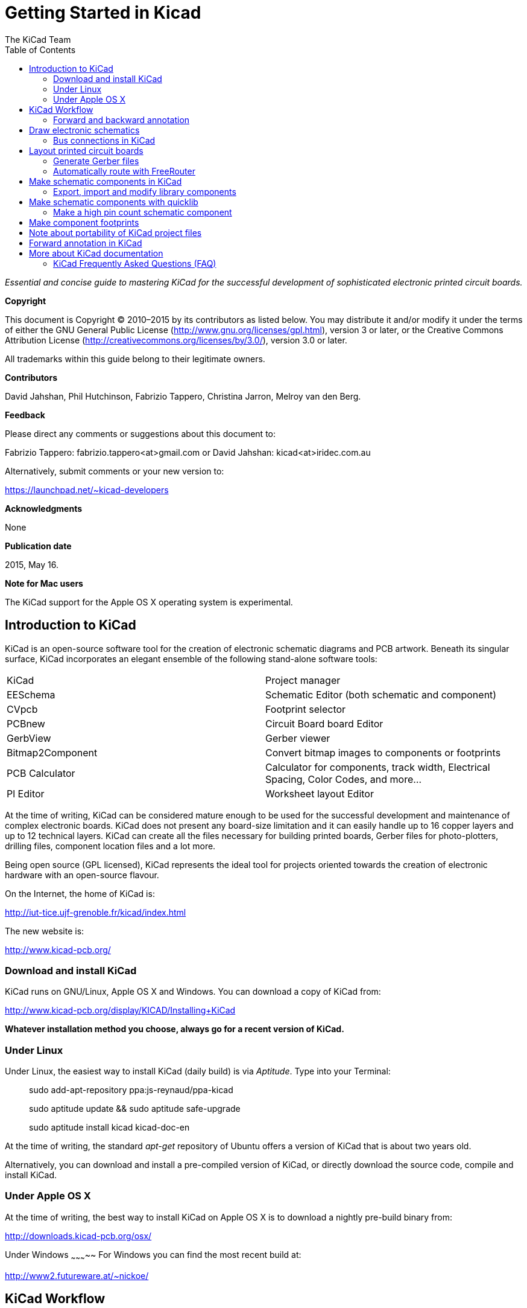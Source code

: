 :author: The KiCad Team
:doctype: book
:toc:
:ascii-ids:


Getting Started in Kicad
========================

_Essential and concise guide to mastering KiCad for the successful
development of sophisticated electronic printed circuit boards._

[[copyright]]
*Copyright*

This document is Copyright © 2010–2015 by its contributors as listed
below. You may distribute it and/or modify it under the terms of either
the GNU General Public License (http://www.gnu.org/licenses/gpl.html),
version 3 or later, or the Creative Commons Attribution License
(http://creativecommons.org/licenses/by/3.0/), version 3.0 or later.

All trademarks within this guide belong to their legitimate owners.

[[contributors]]
*Contributors*

David Jahshan, Phil Hutchinson, Fabrizio Tappero, Christina Jarron, Melroy van den Berg.

[[feedback]]
*Feedback*

Please direct any comments or suggestions about this document to:

Fabrizio Tappero: fabrizio.tappero<at>gmail.com or David Jahshan:
kicad<at>iridec.com.au

Alternatively, submit comments or your new version to:

https://launchpad.net/~kicad-developers

[[acknowledgments]]
*Acknowledgments*

None

*Publication date*

2015, May 16.

*Note for Mac users*

The KiCad support for the Apple OS X operating system is experimental.

[[introduction-to-kicad]]
Introduction to KiCad
---------------------

KiCad is an open-source software tool for the creation of electronic
schematic diagrams and PCB artwork. Beneath its singular surface, KiCad
incorporates an elegant ensemble of the following stand-alone software
tools:

[cols=",",]
|===================================
|KiCad |Project manager
|EESchema |Schematic Editor (both schematic and component)
|CVpcb |Footprint selector
|PCBnew |Circuit Board board Editor
|GerbView |Gerber viewer
|Bitmap2Component |Convert bitmap images to components or footprints
|PCB Calculator |Calculator for components, track width, Electrical Spacing, Color Codes, and more...
|Pl Editor |Worksheet layout Editor
|===================================

At the time of writing, KiCad can be considered mature enough to be used
for the successful development and maintenance of complex electronic
boards. KiCad does not present any board-size limitation and it can
easily handle up to 16 copper layers and up to 12 technical layers.
KiCad can create all the files necessary for building printed boards,
Gerber files for photo-plotters, drilling files, component location
files and a lot more.

Being open source (GPL licensed), KiCad represents the ideal tool for
projects oriented towards the creation of electronic hardware with an
open-source flavour.

On the Internet, the home of KiCad is:

http://iut-tice.ujf-grenoble.fr/kicad/index.html

The new website is:
    
http://www.kicad-pcb.org/

[[download-and-install-kicad]]
Download and install KiCad
~~~~~~~~~~~~~~~~~~~~~~~~~~

KiCad runs on GNU/Linux, Apple OS X and Windows. You can download a copy of KiCad from:
    
http://www.kicad-pcb.org/display/KICAD/Installing+KiCad

*Whatever installation method you choose, always go for a recent version
of KiCad.*

[[under-linux]]
Under Linux
~~~~~~~~~~~

Under Linux, the easiest way to install KiCad (daily build) is via __Aptitude__. Type
into your Terminal:

__________________________________________________
sudo add-apt-repository ppa:js-reynaud/ppa-kicad 

sudo aptitude update && sudo aptitude safe-upgrade

sudo aptitude install kicad kicad-doc-en
__________________________________________________

At the time of writing, the standard _apt-get_ repository of Ubuntu
offers a version of KiCad that is about two years old.

Alternatively, you can download and install a pre-compiled version of
KiCad, or directly download the source code, compile and install KiCad.

[[under-apple-os-x]]
Under Apple OS X
~~~~~~~~~~~~~~~~

At the time of writing, the best way to install KiCad on Apple OS X is
to download a nightly pre-build binary from:
    
http://downloads.kicad-pcb.org/osx/

[[under-Windows]]
Under Windows
~~~~~~~~~~~
For Windows you can find the most recent build at:
    
http://www2.futureware.at/~nickoe/

[[kicad-work-flow]]
KiCad Workflow
---------------

Despite its similarities with other PCB software tools, KiCad is
characterised by an interesting work-flow in which schematic components
and footprints are actually two separate entities. This is often the
subject of discussion on Internet forums.

The KiCad work-flow is comprised of two main tasks: making the schematic
and laying out the board. Both a components library and a footprints
library are necessary for these two tasks. KiCad has plenty of both.
Just in case that is not enough, KiCad also has the tools necessary to
make new ones.

In the picture below, you see a flowchart representing the KiCad work-flow. 
The picture explains which steps you need to take, in which order. 
When applicable, the icon is added as well for convenience.

image:images/kicad_flowchart.png[KiCad Flowchart]


For more information about creating a component, see section of this document titled __Make schematic components in KiCad__. And for more info about how to create a new footprint, see section of this document titled __Make component footprints__.


On the following site:
    
http://kicad.rohrbacher.net/quicklib.php

You will find an example of a tool that allows you to
quickly create a KiCad library component. For more information about
quicklib, refer to the section of this document titled __Make Schematic
Component With quicklib__.

[[forward-and-backward-annotation]]
Forward and backward annotation
~~~~~~~~~~~~~~~~~~~~~~~~~~~~~~~

Once an electronic schematic has been fully drawn, the next step is to
transfer it to a PCB following the KiCad work-flow. Once the board
layout process has been partially or completely done, additional
components or nets might need to be added, parts moved around and much
more. This can be done in two ways: Backward Annotation and Forward
Annotation.

Backward Annotation is the process of sending a PCB layout change back
to its corresponding schematic. Some do not consider this particular
feature especially useful.

Forward Annotation is the process of sending schematic changes to a
corresponding PCB layout. This is a fundamental feature because you do
not really want to re-do the layout of the whole PCB every time you make
a modification to your schematic. Forward Annotation is discussed in the
section titled __Forward Annotation__.

[[draw-electronic-schematics]]
Draw electronic schematics
--------------------------

In this section we are going to learn how to draw an electronic
schematic using KiCad.

1. Under Windows run kicad.exe. Under Linux type kicad in your
Terminal. You are now in the main window of the KiCad project manager.
From here you have access to eight stand-alone software tools:
__EESchema__, __Schematic Library Editor__, __PCBnew__, __PCB Footprint Editor__, __GerbView__, 
__Bitmap2Component__, __PCB Calulator__ and __Pl Editor__. Refer to the work-flow chart to give you an idea
how the main tools are used.
+
image:images/kicad_main_window.png[KiCad Main Window]

2. Create a new project: *File* -> **New**. Click on the 'New Folder'
button, and give your new folder the same name as your project: 'tute1'.
Open the new folder by double clicking on it. All your project files
will be saved here. Name the project file 'tute1'. The project file will
automatically take the extension .pro.

3. Let's begin by creating a schematic. Start the schematic editor
__EESchema__, image:images/eeschema.png[eeschema_png]. It is the first
button from the left. If an error dialogue appears telling you that a
project file was not found, ignore it and click OK.

4. First thing, save the whole schematic project: *File* -> **Save
Whole Schematic Project**. Click on the 'Page Settings' icon
image:images/sheetset.png[sheetset_png] on the top toolbar. Set the Page
Size as 'A4' and enter the Title as 'Tute 1'. You will see that more
information can be entered here if necessary. Click OK. This information
will populate the schematic sheet at the bottom right corner. Use the
mouse wheel to zoom in.

5. We will now place our first component. Click on the 'Add components'
icon
image:images/100002010000001A0000001ACFBFFF00.png[100002010000001A0000001ACFBFFF00_png]
in the right toolbar. The same functionality is achieved by pressing the
'Add components' shortcut a key.
+
NOTE: You can see a list of all available shortcut keys by pressing the
? key. Click in the middle of your schematic sheet to place your first
component. The Component Selection window will appear. Click on the
'List All' button. The Select Library window will appear. Here you have
a list of all available libraries.

6. Select the 'device' library by double clicking on it. The Select
Component window will appear. Here you have a list of components
belonging to the 'device' library, which is a quite generic and useful
library.

7. Scroll down and double click on the resistor 'R'. This will close
the 'Select Component' window and take you back to your schematic sheet.

8. Place the component in the schematic sheet by clicking where you
want it to be. Click on the magnifier to zoom in on the component.
Alternatively, use the mouse wheel to zoom in and zoom out.
Unfortunately, the panning option has not yet been implemented.

9. Hover the mouse over the component 'R' and press the r key. Notice
how the component rotates.
+
NOTE: You do not need to actually click on the component to rotate it.

10. Right click in the middle of the component and select *Edit
Component* -> **Value**. You can achieve the same result by hovering
over the component and pressing the v key. Alternatively, the e key will
take you to the more general Edit window. Notice how the right-click
window below shows all possible shortcut keys for all available actions.
+
image:images/100000000000026B000001BD635CBA2F.png[100000000000026B000001BD635CBA2F_png]

11. The Component value window will appear. Replace the current value
'R' with '1k'. Click OK.
+
NOTE: Do not change the Reference field (R?), this will be done
automatically later on. The value inside the resistor should now be
'1k'.
+
image:images/10000000000000B0000000463CCB103A.png[10000000000000B0000000463CCB103A_png]

12. To place another resistor, simply click where you want the resistor
to appear. The Component Selection window will appear again.

13. The resistor you previously chose is now in your history list,
appearing as 'R'. Click OK and place the component.
+
image:images/100000000000016C000000E147EEA45E.png[100000000000016C000000E147EEA45E_png]

14. In case you make a mistake and want to delete a component, right
click on the component and click 'Delete Component'. This will remove
the component from the schematic. Alternatively, you can hover over the
component you want to delete and press the del key.
+
NOTE: You can rename any default shortcut key by going to *Preferences*
-> **Hotkeys**. Do not forget to save the new keys with *Preferences* ->
**Save preferences**.

15. You can also duplicate a component already on your schematic sheet
by hovering over it and pressing the c key. Click where you want to
place the new duplicated component.

16. Right click on the second resistor. Select 'Drag Component'.
Reposition the component and left click to drop. The same functionality
can be achieved by hovering over the component and by pressing the g
key. Use the r key to rotate the component. The x key and the y key will
flip the component.
+
NOTE: *Right-Click* -> *Move component* (equivalent to the m key option)
is also a valuable option for moving anything around, but it is better
to use this only for component labels and components yet to be
connected. We will see later on why this is the case.

17. Edit the second resistor by hovering over it and pressing the v key.
Replace 'R' with '100'. You can undo any of your editing actions with
the ctrl+z key.

18. Change the grid size. You have probably noticed that on the
schematic sheet all components are snapped onto a large pitch grid. You
can easily change the size of the grid by *Right-Click* -> **Grid
select**. __In general, it is recommendable to use a grid of 25.0 mils
for the schematic sheet__.

19. Repeat the add-component steps, however this time select the
'microcontrollers' library instead of the 'device' library and pick the
'PIC12C508A' component instead of the 'R' component from it.

20. Hover the mouse over the microcontroller component. Press the y key
or the x key on the keyboard. Notice how the component is flipped over
its x axis or its y axis. Press the key again to return it to its
original orientation.

21. Repeat the add-component steps, this time choosing the 'device'
library and picking the 'LED' component from it.

22. Organise all components on your schematic sheet as shown below.
+
image:images/1000000000000279000001D2A3715F27.png[1000000000000279000001D2A3715F27_png]

23. We now need to create the schematic component 'MYCONN3' for our
3-pin connector. You can jump to the section titled _Make a Schematic
Component in KiCad_ to learn how to make this component from scratch and
then return to this section to continue with the board.
+
-> _jump to the section: Make a Schematic Component in KiCad_

24. You can now place the freshly made component. Press the a key and
select 'List All'. Choose the library 'myLib' and pick the component
'MYCONN3'.

25. The component identifier 'J?' will appear under the 'MYCONN3' label.
If you want to change its position, right click on 'J?' and click on
'Move Field' (equivalent to the m key option). It might be helpful to
zoom in before/while doing this. Reposition 'J?' under the component as
shown below. Labels can be moved around as many times as you please.
+
image:images/10000000000000950000007B843ADE6A.png[10000000000000950000007B843ADE6A_png]

26. It is time to place the power and ground symbols. Click on the
'Place a power port' button image:images/add_power.png[add_power_png] on
the right toolbar. Alternatively, press the a key and choose the 'power'
library. In the component selection window, click on the 'List All'
button. Scroll down and select 'VCC' from the Select Component window.
Click OK.

27. Click above the pin of the 1k resistor to place the VCC part. Click
on the area above the microcontroller 'VDD'. In the 'Component Selection
history' section select 'VCC' and place it next to the VDD pin. Repeat
the add process again and place a VCC part above the VCC pin of
'MYCONN3'.

28. Repeat the add-pin steps but this time select the GND part. Place a
GND part under the GND pin of 'MYCONN3'. Place another GND symbol on the
right of the VSS pin of the microcontroller. Your schematic should now
look something like this:
+
image:images/1000000000000303000002A0130916D9.png[1000000000000303000002A0130916D9_png]

29. Next, we will wire all our components. Click on the 'Place a wire'
icon
image:images/100002010000001A0000001A10CC204F.png[100002010000001A0000001A10CC204F_png]
on the right toolbar. **NOTE**: Be careful not to pick 'Place a bus',
which appears directly beneath this button but has thicker lines. The
section _Bus Connections in KiCad_ will explain how to use a bus
section.

30. Click on the little circle at the end of pin 7 of the
microcontroller and then click on the little circle on pin 2 of the LED.
You can zoom in while you are placing the connection.
+
NOTE: If you want to reposition wired components, it is important to use
the g key (grab) option and not the m key (move) option. Using the grab
option will keep the wires connected. Review step 24 in case you have
forgotten how to move a component.
+
image:images/1000000000000134000000D9A9B4ED54.png[1000000000000134000000D9A9B4ED54_png]

31. Repeat this process and wire up all the other components as shown
below. To terminate a wire just double-click. When wiring up the VCC and
GND symbols, the wire should touch the bottom of the VCC symbol and the
middle top of the GND symbol. See the screenshot below.
+
image:images/100000000000033200000294961F4BAD.png[100000000000033200000294961F4BAD_png]

32. We will now consider an alternative way of making a connection using
labels. Pick a net labelling tool by clicking on the 'Place net name'
icon image:images/label.png[label_png] on the right toolbar. You can
also use the l key.

33. Click in the middle of the wire connected to pin 6 of the
microcontroller. Name this label 'INPUT'.

34. Follow the same procedure and place another label on line on the
right of the 100 ohm resistor. Also name it 'INPUT'. The two labels,
having the same name, create an invisible connection between pin 6 of
the PIC and the 100 ohm resistor. This is a useful technique when
connecting wires in a complex design where drawing the lines would make
the whole schematic messier. To place a label you do not necessarily
need a wire, you can simply attach the label to a pin.

35. Labels can also be used to simply label wires for informative
purposes. Place a label on pin 7 of the PIC. Enter the name 'uCtoLED'.
Name the wire between the resistor and the LED as 'LEDtoR'. Name the
wire between 'MYCONN3' and the resistor as 'INPUTtoR'.

36. You do not have to label the VCC and GND lines because the labels
are implied from the power objects they are connected to.

37. Below you can see what the final result should look like.
+
image:images/1000000000000340000002A2DDE0F6DA.png[1000000000000340000002A2DDE0F6DA_png]

38. Let's now deal with unconnected wires. Any pin or wire that is not
connected will generate a warning when checked by KiCad. To avoid these
warnings you can either instruct the program that the unconnected wires
are deliberate or manually flag each unconnected wire or pin as
unconnected.

39. Click on the 'Place no connect flag' icon
image:images/noconn.png[noconn_png] on the right toolbar. Click on pins
2, 3, 4 and 5. An X will appear to signify that the lack of a wire
connection is intentional.
+
image:images/10000000000001C8000000FEEDCB5FB8.png[10000000000001C8000000FEEDCB5FB8_png]

40. Some components have power pins that are invisible. You can make
them visible by clicking on the 'Show hidden pins' icon
image:images/hidden_pin.png[hidden_pin_png] on the left toolbar. Hidden
power pins get automatically connected if VCC and GNS naming is
respected. Generally speaking, you should try not to make hidden power
pins.

41. It is now necessary to add a 'Power Flag' to indicate to KiCad that
power comes in from somewhere. Press the a key, select 'List All',
double click on the 'power' library and search for 'PWR_FLAG'. Place two
of them. Connect them to a GND pin and to VCC as shown below.
+
image:images/100000000000010700000125A4376EBB.png[100000000000010700000125A4376EBB_png]
+
NOTE: This will avoid the classic schematic checking warning: Warning
Pin power_in not driven (Net xx)

42. Sometimes it is good to write comments here and there. To add
comments on the schematic use the 'Place graphic text (comment)' icon
image:images/add_text.png[add_text_png] on the right toolbar.

43. All components now need to have unique identifiers. In fact, many of
our components are still named 'R?' or 'J?'. Identifier assignation can
be done automatically by clicking on the 'Annotate schematic' icon
image:images/annotate.png[annotate_png].

44. In the Annotate Schematic window, select 'Use the entire schematic'
and click on the 'Annotation' button. Click OK in the confirmation
message and then click 'Close'. Notice how all the '?' have been
replaced with numbers. Each identifier is now unique. In our example,
they have been named 'R1', 'R2', 'U1', 'D1' and 'J1'.

45. We will now check our schematic for errors. Click on the 'Perform
Electric Rules Check' icon image:images/erc.png[erc_png]. Click on the
'Test ERC' button. A report informing you of any errors or warnings such
as disconnected wires is generated. You should have 0 Errors and 0
Warnings. In case of errors or warnings, a small green arrow will appear
on the schematic in the position where the error or the warning is
located. Check 'Write ERC report' and press the 'Test ERC' button again
to receive more information about the errors.

46. The schematic is now finished. We can now create a Netlist file to
which we will add the footprint of each component. Click on the 'Netlist
generation' icon image:images/netlist.png[netlist_png] on the top
toolbar. Click on 'Netlist' then click on 'save'. Save under the default
file name.

47. You can now quit the schematic editor. From KiCad, click on the 'Run
Cvpcb' icon image:images/icon_cvpcb_small.png[icon_cvpcb_small_png] on
the top toolbar. If a missing file error window pops up, just ignore it
and click OK.

48. _Cvpcb_ allows you to link all the components in your schematic with
footprints in the KiCad library. The pane on the left shows all the
components used in your schematic. Here select 'D1'. In the pane on the
right you have all the available footprints, here scroll down to 'LEDV'
and double click on it. image:images/cvpcb.png[cvpcb_png]

49. It is possible that the pane on the right shows only a selected
subgroup of available footprints. This is because KiCad is trying to
suggest to you a subset of suitable footprints. Click on the icon
image:images/module_full_list.png[module_full_list_png] to deselect this
filter.

50. For 'J1' select the '3PIN_6mm' footprint. For 'R1' and 'R2' select
the 'R1' footprint. Select 'DIP-8_300' for 'U1'.

51. If you are interested in knowing what the footprint you are choosing
looks like, you have two options. You can click on the 'View selected
footprint' icon image:images/show_footprint.png[show_footprint_png] for
a preview of the current footprint. Alternatively, click on the 'Display
footprint list documentation' icon
image:images/datasheet.png[datasheet_png] and you will get a multi-page
PDF document with all available footprints. You can print it out and
check your components to make sure that the dimensions match.

52. You are done. You can now update your netlist file with all the
associated footprints. Click on *File* -> **Save As**. The default name
'tute1.net' is fine, click save. Otherwise you can use the icon
image:images/100002010000001A0000001AF4CF46A1.png[100002010000001A0000001AF4CF46A1_png].
Your netlist file has now been updated with all the footprints. Note
that if you are missing the footprint of any device, you will need to
make your own footprints. This will be explained in a later section of
this document.

53. You can close _Cvpcb_ and go back to the _EESchema_ schematic
editor. Save the project by clicking on *File* -> **Save Whole Schematic
Project**. Close the schematic editor.

54. Switch to the KiCad project manager.

55. The netlist file describes all components and their respective pin
connections. The netlist file is actually a text file that you can
easily inspect, edit or script.
+
NOTE: Library files (__*.lib__) are text files too and they are also
easily editable or scriptable.

56. To create a bill of materials, go to the _EESchema_ schematic editor
and click on the 'Bill of materials' icon image:images/bom.png[bom_png]
on the top toolbar.

57. Click OK and then 'Save'. You can inspect the bill of materials with
any text editor.

You are now ready to move to the PCB layout part, which is presented in
the next section. However, before moving on let's take a quick look at
how to connect component pins using a bus line.

[[bus-connections-in-kicad]]
Bus connections in KiCad
~~~~~~~~~~~~~~~~~~~~~~~~

Sometimes you might need to connect several sequential pins of component
A with some other sequential pins of component B. In this case you have
two options: the labelling method we already saw or the use of a bus
connection. Let's see how to do it.

1.  Let us suppose that you have three 4-pin connectors that you want to
connect together pin to pin. Use the label option (press the l key) to
label pin 4 of the P4 part. Name this label 'a1'. Now let's press the
Ins key to have the same action automatically performed on the pin below
pin 4 (PIN 3). Notice how the label is automatically renamed 'a2'.

2.  Press the Ins Key two more times. The Ins key corresponds to the
action 'Repeat last action' and it is an infinitely useful command that
can make your life a lot easier.

3.  Repeat the same labelling action on the two other connectors CONN_2
and CONN_3 and you are done. If you proceed and make a PCB you will see
that the three connectors are connected to each other. Figure 2 shows
the result of what we described. For aesthetic purposes it is also
possible to add a series of 'Wire to bus entry' using the icon
image:images/100000000000001C0000001CA8839A4E.png[100000000000001C0000001CA8839A4E_png]
and bus line using the icon
image:images/100000000000001C0000001C232C9272.png[100000000000001C0000001C232C9272_png],
as shown in Figure 3. Mind, however, that there will be no effect on the
PCB.

4.  It should be pointed out that the short wire attached to the pins in
Figure 2 is not strictly necessary. In fact, the labels could have been
applied directly to the pins.

5.  Let's take it one step further and suppose that you have a fourth
connector named CONN_4 and, for whatever reason, its labelling happens
to be a little different (b1, b2, b3, b4). Now we want to connect _Bus
a_ with _Bus b_ in a pin to pin manner. We want to do that without using
pin labelling (which is also possible) but by instead using labelling on
the bus line, with one label per bus.

6.  Connect and label CONN_4 using the labelling method explained
before. Name the pins b1, b2, b3 and b4. Connect the pin to a series of
'Wire to bus entry' using the icon
image:images/add_line2bus.png[add_line2bus_png] and to a bus line using
the icon image:images/add_bus.png[add_bus_png]. See Figure 4.

7.  Put a label (press the l key option) on the bus of CONN_4 and name
it 'b[1..4]'.

8.  Put a label (press the l key option) on the previous a bus and name
it 'a[1..4]'.

9.  What we can now do is connect bus a[1..4] with bus b[1..4] using a
bus line with the button image:images/add_bus.png[add_bus_png].

10. By connecting the two buses together, pin a1 will be automatically
connected to pin b1, a2 will be connected to b2 and so on. Figure 4
shows what the final result looks like. NOTE: The 'Repeat last action'
option accessible via the Ins key can be successfully used to repeat
period actions. For instance, the short wires connected to all pins in
Figure 2, Figure 3 and Figure 4 have been placed with this option. Learn
how to use it because it will make using KiCad easier.

11. The 'Repeat last action' option accessible via the Ins key has also
been extensively used to place the many series of 'Wire to bus entry'
using the icon image:images/add_line2bus.png[add_line2bus_png].
image:images/10000000000004A2000001E05B3D8DFF.png[10000000000004A2000001E05B3D8DFF_png]

[[layout-printed-circuit-boards]]
Layout printed circuit boards
-----------------------------

It is now time to use the netlist file you generated to lay out the PCB.
This is done with the _PCBnew_ tool.

1.  From the KiCad project manager, click on the 'PCBNew' icon
image:images/pcbnew.png[pcbnew_png]. The 'PCBNew' window will open. If
you get an error message saying that a _.brg_ file does not exist just
ignore it and click OK.

2.  Begin by entering some schematic information. Click on the 'Page
settings' icon image:images/sheetset.png[sheetset_png] on the top
toolbar. Set 'paper size' as 'A4' and 'title' as 'Tute 1'.

3.  It is a good idea to start by setting the *clearance* and the
*minimum track width* to those required by your PCB manufacturer. In
general you can set the clearance to 0.015' and the minimum track width
to 0.01'. Click on the *Design Rules* -> *Design Rules* menu. If it does
not show already, click on the 'Net Classes Editor' tab. Change the
'Clearance' field at the top of the window to '0.015' and the 'Track
Width' field to '0.01' as shown below. Measurements here are in inches.
+
image:images/10000000000001600000004C7BBE79B9.png[10000000000001600000004C7BBE79B9_png]

4.  Click on the 'Global Design Rules' tab and set 'Min track width' to
0.01'. Click the OK button to commit your changes and close the Design
Rules Editor window.

5.  Now we will import the netlist file. Click on the 'Read Netlist'
icon image:images/netlist.png[netlist_png] on the top toolbar. Click on
the 'Browse Netlist Files' button, select 'tute1.net' in the File
selection dialogue, and click on 'Read Current Netlist'. Then click the
'Close' button.

6.  All components should now be visible in the top left hand corner
just above the page. Scroll up if you cannot see them.

7.  Select all components with the mouse and move them to the middle of
the board. If necessary you can zoom in and out while you move the
components.

8.  All components are connected via a thin group of wires called
__ratsnest__. Make sure that the 'Hide board ratsnest' button
image:images/general_ratsnest.png[general_ratsnest_png] is pressed. In
this way you can see the ratsnest linking all components. NOTE: The
tool-tip is backwards; pressing this button actually displays the
ratsnest.

9.  You can move each component by hovering over it and pressing the g
key. Click where you want to place them. Move all components around
until you minimise the number of wire crossovers. NOTE: If instead of
grabbing the components (with the g key ) you move them around using the
m key you will later note that you lose the track connection (the same
occurs in the schematic editor). Bottom line, always use the g key
option.
image:images/10000000000001FD000001B15F2BA74A.png[10000000000001FD000001B15F2BA74A_png]

10. If the ratsnest disappears or the screen gets messy, right click and
click 'Redraw view'. Note how one pin of the 100 ohm resistor is
connected to pin 6 of the PIC component. This is the result of the
labelling method used to connect pins. Labels are often preferred to
actual wires because they make the schematic much less messy.

11. Now we will define the edge of the PCB. Select 'PCB Edges' from the
drop down menu in the top toolbar. Click on the 'Add graphic line or
polygon' icon image:images/add_dashed_line.png[add_dashed_line_png] on
the right toolbar. Trace around the edge of the board, clicking at each
corner, and remember to leave a small gap between the edge of the green
and the edge of the PCB.

12. Next, connect up all the wires except GND. In fact, we will connect
all GND connections in one go using a ground plane placed on the bottom
copper (called __Back__) of the board.

13. Now we must choose which copper layer we want to work on. Select
'F.Cu (PgUp)' in the drag down menu on the top toolbar. This is the front top copper
layer.
image:images/select_top_copper.png[Select the Front top copper layer]

14. If you decide, for instance, to do a 4 layer PCB instead, go to
*Design Rules* -> *Layers Setup* and change 'Copper Layers' to 4. In the
'Layers' table you can name layers and decide what they can be used for.
Notice that there are very useful presets that can be selected via the
'Preset Layers Groupings' menu.

15. Click on the 'Add Tracks and vias' icon
image:images/add_tracks.png[add_tracks_png] on the right toolbar. Click
on pin 1 of 'J1' and run a track to pad 'R2'. Double-click to set the
point where the track will end. The width of this track will be the
default 0.250 mm. You can change the track width from the drop-down menu
in the top toolbar. Mind that by default you have only one track width
available. 
image:images/pcbnew_1.png[pcbnew_1_png]

16. If you would like to add more track widths g o to: *Design Rules* ->
*Design Rules* -> *Global Design Rules* tab and at the bottom right of
this window add any other width you would like to have available. You
can then choose the widths of the track from the drop-down menu while
you lay out your board. See the example below.
image:images/1000000000000169000001178613965A.png[1000000000000169000001178613965A_png]

17. Alternatively, you can add a Net Class in which you specify a set of
options. Go to *Design Rules* -> *Design Rules* -> *Net Classes Editor*
and add a new class called 'power'. Change the track width from 8 mil
(indicated as 0.0080) to 24 mil (indicated as 0.0240). Next, add
everything but ground to the ‘power’ class (select 'default' at left and
'power' at right and use the arrows).

18. If you want to change the grid size, *Right click* -> **Grid
Select**. Be sure to select the appropriate grid size before or after
laying down the components and connecting them together with tracks.

19. Considering, for instance, that a 0.8mm BGA component has a pin to
pin distance of about 30 mil (0.8mm), **it is generally commendable to
set a grid size of 5 mil when you route**.

20. Repeat this process until all wires, except pin 3 of J1, are
connected. Your board should look like the example below.
image:images/10000000000001F8000001B32F1802F1.png[10000000000001F8000001B32F1802F1_png]

21. Let's now run a track on the other copper side of the PCB. Select
'Back' in the drag down menu on the top toolbar. Click on the 'Add
tracks and vias' icon image:images/add_tracks.png[add_tracks_png]. Draw
a track between pin 3 of J1 and pin 8 of U1. This is actually not
necessary since we could do this with the ground plane. Notice how the
colour of the track has changed.

22. **Go from pin A to pin B by changing layer**. It is possible to
change the copper plane while you are running a track by placing a via.
While you are running a track on the upper copper plane, right click and
select 'Place Via' or simply press the v key. This will take you to the
bottom layer where you can complete your track.
image:images/100000000000026E000002155D41D893.png[100000000000026E000002155D41D893_png]

23. When you want to inspect a particular connection you can click on
the 'Net highlight' icon
image:images/net_highlight.png[net_highlight_png] on the right toolbar.
Click on pin 3 of J1. The track itself and all pads connected to it
should become highlighted.

24. Now we will make a ground plane that will be connected to all GND
pins. Click on the 'Add Zones' icon
image:images/add_zone.png[add_zone_png] on the right toolbar. We are
going to trace a rectangle around the board, so click where you want one
of the corners to be. In the dialogue that appears, set 'Pad in Zone' to
'Thermal relief' and 'Zone edges orient' to 'H,V' and click OK.

25. Trace around the outline of the board by clicking each corner in
rotation. Double-click to finish your rectangle. Right click inside the
area you have just traced. Click on 'Fill or Refill All Zones'. The
board should fill in with green and look something like this:
image:images/10000000000001830000015C1D559586.png[10000000000001830000015C1D559586_png]

26. Run the design rules checker by clicking on the 'Perform Design
Rules Check' icon image:images/erc.png[erc_png] on the top toolbar.
Click on 'Start DRC'. There should be no errors. Click on 'List
Unconnected'. There should be no unconnected track. Click OK to close
the DRC Control dialogue.

27. Save your file by clicking on *File* -> **Save**. To admire your
board in 3D, click on *View* -> **3D Display**.

28. You can drag your mouse around to rotate the PCB.

29. Your board is complete. To send it off to a manufacturer you will
need to generate all Gerber files.

[[generate-gerber-files]]
Generate Gerber files
~~~~~~~~~~~~~~~~~~~~~

Once your PCB is complete, you can generate Gerber files for each layer
and send them to your favourite PCB manufacturer, who will make the
board for you.

1.  From KiCad, open the _PCBNew_ software tool and load your board file
by clicking on the icon
image:images/open_document.png[open_document_png].

2.  Click on *File* -> **Plot**. Select 'Gerber' as the 'Plot Format'
and select the folder in which to put all Gerber files.

3.  These are the layers you need to select for making a typical 2-layer
PCB:

[width="100%",cols="32%,31%,37%",]
|=========================================================
|*KiCad Layer Name* |*What it is* |*Gerber File Extension*
|Copper |Bottom Layer |.GBL
|Component |Top Layer |.GTL
|SilkS_Cmp |Top Overlay |.GTO
|Mask_Cop |Bottom Solder Resist |.GBS
|Mask_Cmp |Top Solder Resist |.GTS
|Edges_Pcb |Edges |N/A
|=========================================================

1.  Proceed by clicking on the 'Plot' button. To view all your Gerber
files go to the KiCad project manager and click on the 'GerbView' icon.
On the drag down menu select 'Layer 1'. Click on *File* -> *Load Gerber
file* or click on the icon
image:images/gerber_file.png[gerber_file_png]. Load all generated Gerber
files one at a time. Note how they all get displayed one on top of the
other.

2.  Use the menu on the right to select/deselect which layer to show.
Carefully inspect each layer before sending them for production.

3.  To generate the drill file, from _PCBNew_ go again for the *File* ->
*Plot* option. Default settings should be fine.

[[automatically-route-with-freerouter]]
Automatically route with FreeRouter
~~~~~~~~~~~~~~~~~~~~~~~~~~~~~~~~~~~

Routing a board by hand is quick and fun, however, for a board with lots
of components you might want to use an autorouter. Remember that you
should first route critical traces by hand and then set the autorouter
to do the boring bits. Its work will only account for the unrouted
traces. The autorouter we will use here is FreeRouter from
__freerouting.net__.

1.  From _PCBNew_ click on *File* -> *Export* -> *Specctra DNS* and save
the _.dsn_ file locally. Next, click on *Tools* -> **FreeRoute**. A menu
with several options will open, click on the 'Launch FreeRouter with
Java Web Start' button. Give it some seconds (you will need to be
connected to the Internet) and the FreeRouter main window will open.
Click on the 'Open Your Own Design' button, browse for the _dsn_ file
and load it.

2.  FreeRouter has some features that KiCad does not currently have,
both for manual routing and for automatic routing. FreeRouter operates
in two main steps: first, routing the board and then optimising it. Full
optimisation can take a long time, however you can stop it at any time
need be.

3.  You can start the automatic routing by clicking on the 'Autorouter'
button on the top bar. The bottom bar gives you information about the
on-going routing process. If the 'Pass' count gets above 30, your board
probably can not be autorouted with this router. Spread your components
out more or rotate them better and try again. The goal in rotation and
position of parts is to lower the number of crossed airlines in the
ratsnest.

4.  Making a left-click on the mouse can stop the automatic routing and
automatically start the optimisation process. Another left-click will
stop the optimisation process. Unless you really need to stop, it is
better to let FreeRouter finish its job.

5.  Click on the *File* -> *Export Specctra Session File* menu and save
the board file with the _.ses_ extension. You do not really need to save
the FreeRouter rules file.

6.  Back to __PCBnew__. You can import your freshly routed board by
clicking on the link *Tools* -> *FreeRoute* and then on the icon 'Back
Import the Spectra Session (__.ses) File' and selecting your__.ses*
file.

If there is any routed trace that you do not like, you can delete it and
re-route it again, using the del key and the routing tool, which is the
'Place a wire' icon image:images/add_tracks.png[add_tracks_png] on the
right toolbar.

[[make-schematic-components-in-kicad]]
Make schematic components in KiCad
----------------------------------

Sometimes a component that you want to place on your schematic is not in
the KiCad libraries. This is quite normal and there is no reason to
worry. In this section we will see how a new schematic component can be
quickly created with KiCad. Nevertheless, remember that you can always
find KiCad components on the Internet. For instance from here:

http://per.launay.free.fr/kicad/kicad_php/composant.php

In KiCad, a component is a piece of text that starts with a 'DEF' and
ends with 'ENDDEF'. One or more components are normally placed in a
library file with the extension __.lib__. If you want to add components
to a library file you can just use the cut and paste commands.

1.  We can use the _Component Library Editor_ (part of __EESchema__) to
make new components. In our project folder 'demo1' let's create a folder
named 'library'. Inside we will put our new library file _myLib.lib_ as
soon as we have created our new component.

2.  Now we can start creating our new component. From KiCad, start
__EESchema__, click on the 'Library Editor' icon
image:images/libedit.png[libedit_png] and then click on the 'New
component' icon image:images/new_component.png[new_component_png]. The
Component Properties window will appear. Name the new component
'MYCONN3', set the 'Default reference designator' as 'J', and the
'Number of parts per package' as '1'. Click OK. If the warning appears
just click yes.
+
At this point the component is only made of its labels. Let's add some
pins. Click on the 'Add Pins' icon image:images/pin.png[pin_png] on the
right toolbar. To place the pin, left click in the centre of the part
editor sheet just below the 'MYCONN3' label.

3.  In the Pin Properties window that appears, set the pin name to
'VCC', set the pin number to '1', and the 'Electrical type' to 'Power
output' then click OK.
image:images/pin_properties.png[Pin Properties]

4.  Place the pin by clicking on the location you would like it to go,
right below the 'MYCONN3' label.

5.  Repeat the place-pin steps, this time 'Pin name' should be 'INPUT',
'Pin number' should be '2', and 'Electrical Type' should be 'Power
input'.

6.  Repeat the place-pin steps, this time 'Pin name' should be 'GND',
'Pin number' should be '3', and 'Electrical Type' should be 'Power
output'. Arrange the pins one on top of the other. The component label
'MYCONN3' should be in the centre of the page (where the blue lines
cross).

7.  Next, draw the contour of the component. Click on the 'Add
rectangle' icon image:images/add_rectangle.png[add_rectangle_png]. We
want to draw a rectangle next to the pins, as shown below. To do this,
click where you want the top left corner of the rectangle to be. Click
again where you want the bottom right corner of the rectangle to be.
image:images/10000000000000DD000000946E66C399.png[10000000000000DD000000946E66C399_png]

8.  Save the component in your library __myLib.lib__. Click on the 'New
Library' icon image:images/new_library.png[new_library_png], navigate
into _demo1/library/_ folder and save the new library file with the name
__myLib.lib__.

9.  Go to *Preferences* -> *Library* and add both _demo1/library/_ in
'User defined search path' and _myLib.lib in_ 'Component library files'.

10. Click on the 'Select working library' icon
image:images/library.png[library_png]. In the Select Library window
click on _myLib_ and click OK. Notice how the heading of the window
indicates the library currently in use, which now should be __myLib__.

11. Click on the 'Update current component in current library' icon
image:images/save_part_in_mem.png[save_part_in_mem_png] in the top
toolbar. Save all changes by clicking on the 'Save current loaded
library on disk' icon image:images/save_library.png[save_library_png] in
the top toolbar. Click 'Yes' in any confirmation messages that appear.
The new schematic component is now done and available in the library
indicated in the window title bar.

12. You can now close the Component library editor window. You will
return to the schematic editor window. Your new component will now be
available to you from the library __myLib__.

13. You can make any library _file.lib_ file available to you by adding
it to the library path. From __EESchema__, go to *Preferences* ->
*Library* and add both the path to it in 'User defined search path' and
_file.lib_ in 'Component library files'.

[[export-import-and-modify-library-components]]
Export, import and modify library components
~~~~~~~~~~~~~~~~~~~~~~~~~~~~~~~~~~~~~~~~~~~~

Instead of creating a library component from scratch it is sometimes
easier to start from one already made and modify it. In this section we
will see how to export a component from the KiCad standard library
'device' to your own library _myOwnLib.lib_ and then modify it.

1.  From KiCad, start __EESchema__, click on the 'Library Editor' icon
image:images/libedit.png[libedit_png], click on the 'Select working
library' icon image:images/library.png[library_png] and choose the
library 'device'. Click on 'Load component to edit from the current lib'
icon image:images/import_cmp_from_lib.png[import_cmp_from_lib_png] and
import the 'RELAY_2RT'.

2.  Click on the 'Export component' icon
image:images/export.png[export_png], navigate into the _library/_ folder
and save the new library file with the name _myOwnLib.lib._

3.  You can make this component and the whole library _myOwnLib.lib_
available to you by adding it to the library path. From __EESchema__, go
to *Preferences* -> *Library* and add both _library/_ in 'User defined
search path' and _myOwnLib.lib_ in the 'Component library files'.

4.  Click on the 'Select working library' icon
image:images/library.png[library_png]. In the Select Library window
click on _myOwnLib_ and click OK. Notice how the heading of the window
indicates the library currently in use, it should be __myOwnLib__.

5.  Click on the 'Load component to edit from the current lib' icon
image:images/import_cmp_from_lib.png[import_cmp_from_lib_png] and import
the 'RELAY_2RT'.

6.  You can now modify the component as you like. Hover over the label
'RELAY_2RT', press the e key and rename it 'MY_RELAY_2RT'.

7.  Click on 'Update current component in current library' icon
image:images/save_part_in_mem.png[save_part_in_mem_png] in the top
toolbar. Save all changes by clicking on the 'Save current loaded
library on disk' icon image:images/save_library.png[save_library_png] in
the top toolbar.

[[make-schematic-components-with-quicklib]]
Make schematic components with quicklib
---------------------------------------

This section presents an alternative way of creating the schematic
component for MYCONN3 (refer to page 9) using the Inter net tool
__quicklib__.

1.  Head to the _quicklib_ we bpage:
http://kicad.rohrbacher.net/quicklib.php

2.  Fill out the page with the following information: Component name:
MYCONN3 Reference Prefix: J Pin Layout Style: SIL Pin Count, N: 5

3.  Click on the 'Assign Pins' icon. Fill out the page with the
following information: Pin 1: VCC Pin 2: input Pin 3: GND

4.  Click on the icon 'Preview it' and, if you are satisfied, click on
the 'Build Library Component'. Download the file and rename it
__demo1/library/myLib.lib.__. You are done!

5.  Have a look at it using KiCad. From the KiCad project manager, start
__EESchema__, click on the 'Library Editor' icon
image:images/libedit.png[libedit_png], click on the 'Import Component'
icon image:images/import.png[import_png], navigate to _demo1/library/_
and select _myLib.lib._
image:images/10000000000002EE00000177A7337383.png[10000000000002EE00000177A7337383_png]

6.  You can make this component and the whole library _myLib.lib_
available to you by adding it to the KiCad library path. From
__EESchema__, go to *Preferences* -> *Library* and add both _library_ in
'User defined search path' and _myOwnLib.lib_ in 'Component library
files'.

As you might guess, this method of creating library components can be
quite effective when you want to create components with a large pin
count.

[[make-a-high-pin-count-schematic-component]]
Make a high pin count schematic component
~~~~~~~~~~~~~~~~~~~~~~~~~~~~~~~~~~~~~~~~~

In the section titled _Make Schematic Components in quicklib_ we saw how
to make a schematic component using the _quicklib_ web-based tool.
However, you will occasionally find that you need to create a schematic
component with a high number of pins (some hundreds of pins). In KiCad,
this is not a very complicated task.

1.  Suppose that you want to create a schematic component for a device
with 50 pins. It is common practise to draw it using multiple low
pin-count drawings, for example two drawings with 25 pins each. This
component representation allows for easy pin connection.

2.  The best way to create our component is to use _quicklib_ to
generate two 25-pin components separately, re-number their pins using a
Python script and finally merge the two by using copy and paste to make
them into one single DEF and ENDDEF component.

3.  You will find an example of a simple Python script below that can be
used in conjunction with an _in.txt_ file and an _out.txt_ file to
re-number the line: 'X PIN1 1 -750 600 300 R 50 50 1 1 I' into 'X PIN26
26 -750 600 300 R 50 50 1 1 I' this is done for all lines in the file
__in.txt__.

-------------------------------------------------------------------------------
#!/usr/bin/env python
''' simple script to manipulate KiCad component pins numbering'''
import sys, re
try:
fin=open(sys.argv[1],'r')
fout=open(sys.argv[2],'w')
except:
print "oh, wrong use of this app, try:", sys.argv[0], "in.txt out.txt"
sys.exit()
for ln in fin.readlines():
obj=re.search("(X PIN)(\d*)(\s)(\d*)(\s.*)",ln)
if obj:
num = int(obj.group(2))+25
ln=obj.group(1) + str(num) + obj.group(3) + str(num) + obj.group(5) +'\n'
fout.write(ln)
fin.close(); fout.close()
#
# for more info about regular expression syntax and KiCad component generation:
# http://gskinner.com/RegExr/
# http://kicad.rohrbacher.net/quicklib.php
-------------------------------------------------------------------------------

1.  While merging the two components into one, it is necessary to use
the Library Editor from EESchema to move the first component so that the
second does not end up on top of it. Below you will find the final .lib
file and its representation in __EESchema__.

[width="100%",cols="50%,50%",]
|=======================================================================
a|
EESchema-LIBRARY Version 2.3

#encoding utf-8

# COMP

DEF COMP U 0 40 Y Y 1 F N

F0 "U" -1800 -100 50 H V C CNN

F1 "COMP" -1800 100 50 H V C CNN

DRAW

S -2250 -800 -1350 800 0 0 0 N

S -450 -800 450 800 0 0 0 N

X PIN1 1 -2550 600 300 R 50 50 1 1 I

...

X PIN49 49 750 -500 300 L 50 50 1 1 I

ENDDRAW

ENDDEF

#End Library


|image:images/10000000000004800000026769DAE0A4.png[10000000000004800000026769DAE0A4_png]
|=======================================================================

1.  The Python script presented here is a very powerful tool for
manipulating both pin numbers and pin labels. Mind, however, that all
its power comes for the arcane and yet amazingly useful Regular
Expression syntax: _http://gskinner.com/RegExr/._

[[make-component-footprints]]
Make component footprints
-------------------------

Unlike other EDA software tools, which have one type of library that
contains both the schematic symbol and the footprint variations, KiCad
_.lib_ files contain schematic symbols and _.mod_ files contain
footprints, or modules. _Cvpcb_ is used to successfully map footprints
to symbols.

As for _.lib_ files, _.mod_ library files are text files that can
contain anything from one to several parts.

There is an extensive footprint library with KiCad, however on occasion
you might find that the footprint you need is not in the KiCad library.
Here are the steps for creating a new PCB footprint in KiCad:

1.  From the KiCad project manager start the _PCBnew_ tool. Click on the
'Open Module Editor' icon image:images/edit_module.png[edit_module_png]
on the top toolbar. This will open the 'Module Editor'.

2.  We are going to save the new footprint in the footprint library
'connect'. Click on the 'Select working library' icon
image:images/library.png[library_png] on the top toolbar. Select the
'connect' library, though you can choose a different location if you
want.

3.  Click on the 'New Module' icon
image:images/new_footprint.png[new_footprint_png] on the top toolbar.
Type 'MYCONN3' as the 'module reference'. In the middle of the screen
the 'MYCONN3' label will appear. Under the label you can can see the
'VAL*__' label. Right click on 'MYCONN3' and move it above 'VAL'. Right
click on 'VAL__*', select 'Edit Text Mod' and rename it to 'SMD'. Set
the 'Display' value to 'Invisible'.

4.  Select the 'Add Pads' icon image:images/pad.png[pad_png] on the
right toolbar. Click on the working sheet to place the pad. Right click
on the new pad and click 'Edit Pad'. You can otherwise use the e key
shortcut.
image:images/pad_properties.png[Pad Properties]

5.  Set the 'Pad Num' to '1', 'Pad Shape' to 'Rect', 'Pad Type' to
'SMD', 'Shape Size X' to '0.4', and 'Shape Size Y' to '0.8'. Click OK.
Click on 'Add Pads' again and place two more pads.

6.  If you want to change the grid size, *Right click* -> **Grid
Select**. Be sure to select the appropriate grid size before laying down
the components.

7.  Considering, for instance, that a 0.8mm BGA component has a pin to
pin distance of about 30 mil (0.8mm), **it is generally commendable to
set a grid size of 5 mil when you route**.

8.  Move the 'MYCONN3' label and the 'SMD' label out of the way so that
it looks like the image shown above.

9.  When placing pads it is often necessary to measure relative
distances. Place the cursor where you want the relative coordinate point
_(0,0)_ to be and press the space bar. While moving the cursor around,
you will see a relative indication of the position of the cursor at the
bottom of the page. Press the space bar at any time to set the new
origin.

10. Now add a footprint contour. Click on the 'Add graphic line or
polygon' button image:images/add_polygon.png[add_polygon_png] in the
right toolbar. Draw an outline of the connector around the component.

11. Click on the 'Save Module in working directory' icon
image:images/save_library.png[save_library_png] on the top toolbar,
using the default name MYCONN3.

[[note-about-portability-of-kicad-project-files]]
Note about portability of KiCad project files
---------------------------------------------

What files do you need to send to someone so that they can fully load
and use your KiCad project?

When you have a KiCad project to share with somebody, it is important
that the schematic file __.sch__, the board file __.brd__, the project
file _.pro_ and the netlist file __.net__, are sent together with both
the schematic parts file _.lib_ and the footprints file __.mod__. Only
this way will people have total freedom to modify the schematic and the
board.

With KiCad schematics, people need the _.lib_ files that contain the
symbols. Those library files need to be loaded in the _Eeschema_
preferences. On the other hand, with boards (__.brd__ files), modules
(footprints) can be stored inside the _.brd_ file. You can send someone
a _.brd_ file and nothing else, and they would still be able to look at
and edit the board. However, when they want to load components from a
netlist, the module libraries (__.mod__ files) need to be present and
loaded in the _Pcbnew_ preferences just as for schematics. Also, it is
necessary to load the _.mod_ files in the preferences of _Pcbnew_ in
order for those modules to show up in __Cvpcb__.

If someone sends you a _.brd_ file with modules you would like to use in
another board, you can open the module editor, load a module from the
current board, and save or export it into another module library. You
can also export all the modules from a _.brd_ file at once via *Pcbnew*
-> *File* -> *Archive* -> *Footprints* -> **Create footprint archive**,
which will create a new _.mod_ file with all the board's modules.

Bottom line, if the PCB is the only thing you want to distribute, then
the board file _.brd_ is enough. However, if you want to give people the
full ability to use and modify your schematic, its components and the
PCB, it is highly recommended that you zip and send the following
project directory:

----------------------
foxy_board/
|-- foxy_board.pro
|-- foxy_board.sch
|-- foxy_board.brd
|-- foxy_board.net
|-- lib/
|   |-- foxy_board.lib
|   \-- foxy_board.mod
|
\-- gerber/
    |-- ...
    \-- ...
----------------------

[[forward-annotation-in-kicad]]
Forward annotation in KiCad
---------------------------

Once you have completed your electronic schematic, the footprint
assignment, the board layout and generated the Gerber files, you are
ready to send everything to a PCB manufacturer so that your board can
become reality.

Often, this linear work-flow turns out to be not so uni-directional. For
instance, when you have to modify/extend a board for which you or others
have already completed this work-flow, it is possible that you need to
move components around, replace them with others, change footprints and
much more. During this modification process, what you do not want to do
is to re-route the whole board again from scratch. Instead, this is how
you do it:

1.  Let's suppose that you want to replace a hypothetical connector CON1
with CON2.

2.  You already have a completed schematic and a fully routed PCB.

3.  From KiCad, start __EESchema__, make your modifications by deleting
CON1 and adding CON2. Save your schematic project with the icon
image:images/100002010000001A0000001AF4CF46A1.png[100002010000001A0000001AF4CF46A1_png]
and c lick on the 'Netlist generation' icon
image:images/netlist.png[netlist_png] on the top toolbar.

4.  Click on 'Netlist' then on 'save'. Save to the default file name.
You have to rewrite the old one.

5.  Now assign a footprint to CON2. Click on the 'Run Cvpcb' icon
image:images/icon_cvpcb_small.png[icon_cvpcb_small_png] on the top
toolbar. Assign the footprint to the new device CON2. The rest of the
components still have the previous footprints assigned to them. Close
__Cvpcb__.

6.  Back in the schematic editor, save the project by clicking on 'File'
-> 'Save Whole Schematic Project'. Close the schematic editor.

7.  From the KiCad project manager, click on the 'PCBNew' icon. The
'PCBNew' window will open.

8.  The old, already routed, board should automatically open. Let's
import the new netlist file. Click on the 'Read Netlist' icon
image:images/netlist.png[netlist_png] on the top toolbar.

9.  Click on the 'Browse Netlist Files' button, select the netlist file
in the file selection dialogue, and click on 'Read Current Netlist'.
Then click the 'Close' button.

10. At this point you should be able to see a layout with all previous
components already routed. On the top left corner you should see all
unrouted components, in our case the CON2. Select CON2 with the mouse.
Move the component to the middle of the board.

11. Place CON2 and route it. Once done, save and proceed with the Gerber
file generation as usual.

The process described here can easily be repeated as many times as you
need. Beside the Forward Annotation method described above, there is
another method known as Backward Annotation. This method allows you to
make modifications to your already routed PCB from PCBNew and updates
those modifications in your schematic and netlist file. The Backward
Annotation method, however, is not that useful and is therefore not
described here.

[[more-about-kicad-documentation]]
More about KiCad documentation
------------------------------

This has been a quick guide on most of the features in KiCad. For more
detailed instructions consult the help files which you can access
through each KiCad module. Click on *Help* -> **Contents**.

KiCad comes with a pretty good set of multi-language manuals for all its
four software components.

The English version of all KiCad manuals are distributed with KiCad.

In addition to its manuals, KiCad is distributed with this tutorial,
which has been partly translated into other languages. The pdf version
and the libreoffice (.odt) version of this tutorial is distributed free
of charge with all recent versions of KiCad. This tutorial as well as
the manuals can be found in the following directories:

/usr/share/doc/kicad/en/ /usr/share/doc/kicad/help/en/
/usr/local/kicad/doc/tutorials/en/ kicad/doc/tutorials/en/

[[kicad-frequently-asked-questions-faq]]
KiCad Frequently Asked Questions (FAQ)
~~~~~~~~~~~~~~~~~~~~~~~~~~~~~~~~~~~~~~

A very good and frequently updated source of information is the KiCad
FAQ list available at this Internet addess:
    
http://www.kicad-pcb.org/display/KICAD/Frequently+Asked+Questions

